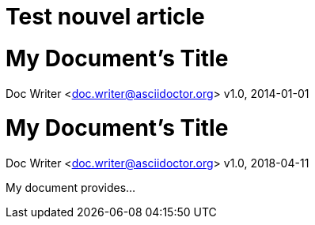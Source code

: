 // = Test nouvel article 
// See https://hubpress.gitbooks.io/hubpress-knowledgebase/content/ for information about the parameters.
// :hp-image: /covers/cover.png
// :published_at: 2019-01-31
// :hp-tags: HubPress, Blog, Open_Source,
// :hp-alt-title: My English Title
= Test nouvel article

= My Document's Title
Doc Writer <doc.writer@asciidoctor.org>
v1.0, 2014-01-01

= My Document's Title
Doc Writer <doc.writer@asciidoctor.org>
v1.0, 2018-04-11

:toc:
:imagesdir: assets/images
:homepage: https://asciidoctor.org

My document provides...
